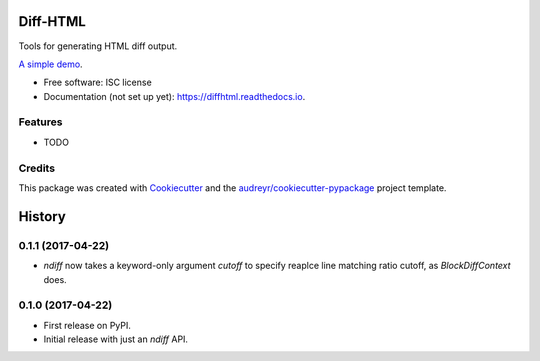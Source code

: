 ==========
Diff-HTML
==========

.. .. image:: https://img.shields.io/pypi/v/diffhtml.svg
        :target: https://pypi.python.org/pypi/diffhtml

.. .. image:: https://img.shields.io/travis/uranusjr/diffhtml.svg
        :target: https://travis-ci.org/uranusjr/diffhtml

.. .. image:: https://readthedocs.org/projects/diffhtml/badge/?version=latest
        :target: https://diffhtml.readthedocs.io/en/latest/?badge=latest
        :alt: Documentation Status

.. .. image:: https://pyup.io/repos/github/uranusjr/diffhtml/shield.svg
     :target: https://pyup.io/repos/github/uranusjr/diffhtml/
     :alt: Updates

Tools for generating HTML diff output.

`A simple demo <http://diffhtml-demo.herokuapp.com/ndiff>`_.

* Free software: ISC license
* Documentation (not set up yet): https://diffhtml.readthedocs.io.


Features
--------

* TODO


Credits
---------

This package was created with Cookiecutter_ and the `audreyr/cookiecutter-pypackage`_ project template.

.. _Cookiecutter: https://github.com/audreyr/cookiecutter
.. _`audreyr/cookiecutter-pypackage`: https://github.com/audreyr/cookiecutter-pypackage


=======
History
=======


0.1.1 (2017-04-22)
------------------

* `ndiff` now takes a keyword-only argument `cutoff` to specify reaplce line matching ratio cutoff, as `BlockDiffContext` does.


0.1.0 (2017-04-22)
------------------

* First release on PyPI.
* Initial release with just an `ndiff` API.


